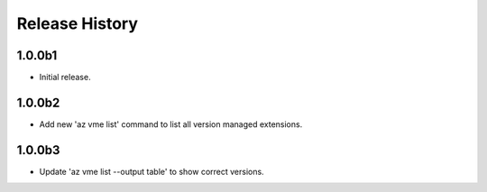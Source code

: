 .. :changelog:

Release History
===============

1.0.0b1
++++++
* Initial release.

1.0.0b2
++++++
* Add new 'az vme list' command to list all version managed extensions.

1.0.0b3
++++++
* Update 'az vme list --output table' to show correct versions.
